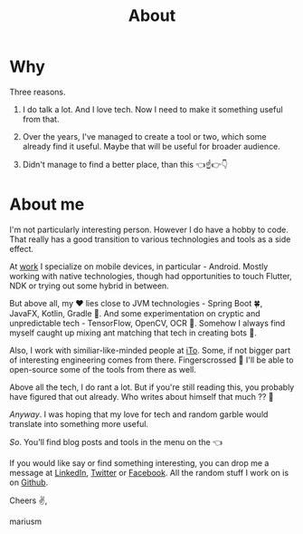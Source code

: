#+TITLE:  About

* Why
Three reasons.

1. I do talk a lot. And I love tech. Now I need to make it something useful from that.

2. Over the years, I've managed to create a tool or two, which some already find it useful. Maybe that will be useful for broader audience.

3. Didn't manage to find a better place, than this 👈☝️👉👇

* About me
I'm not particularly interesting person. However I do have a hobby to code. That really has a good transition to various technologies and tools as a side effect.

At [[https://ito.lt/][work]] I specialize on mobile devices, in particular - Android. Mostly working with native technologies, though had opportunities to touch Flutter, NDK or trying out some hybrid in between.

But above all, my ♥ lies close to JVM technologies - Spring Boot 🍀, JavaFX, Kotlin, Gradle 🔧. And some experimentation on cryptic and unpredictable tech - TensorFlow, OpenCV, OCR 👀. Somehow I always find myself caught up mixing ant matching that tech in creating bots 🤖‍.

Also, I work with similiar-like-minded people at [[https://ito.lt/][iTo]]. Some, if not bigger part of interesting engineering comes from there. Fingerscrossed 🤞 I'll be able to open-source some of the tools from there as well.

Above all the tech, I do rant a lot. But if you're still reading this, you probably have figured that out already. Who writes about himself that much ?? 🤦

/Anyway/. I was hoping that my love for tech and random garble would translate into something more useful.

/So/. You'll find blog posts and tools in the menu on the 👈

If you would like say or find something interesting, you can drop me a message at [[https://www.linkedin.com/in/marius-merkevi%C4%8Dius-513b1260/][LinkedIn]], [[https://twitter.com/u3x][Twitter]] or [[https://www.facebook.com/u3marka][Facebook]]. All the random stuff I work on is on [[https://github.com/marius-m/][Github]].

Cheers ✌️,

mariusm
